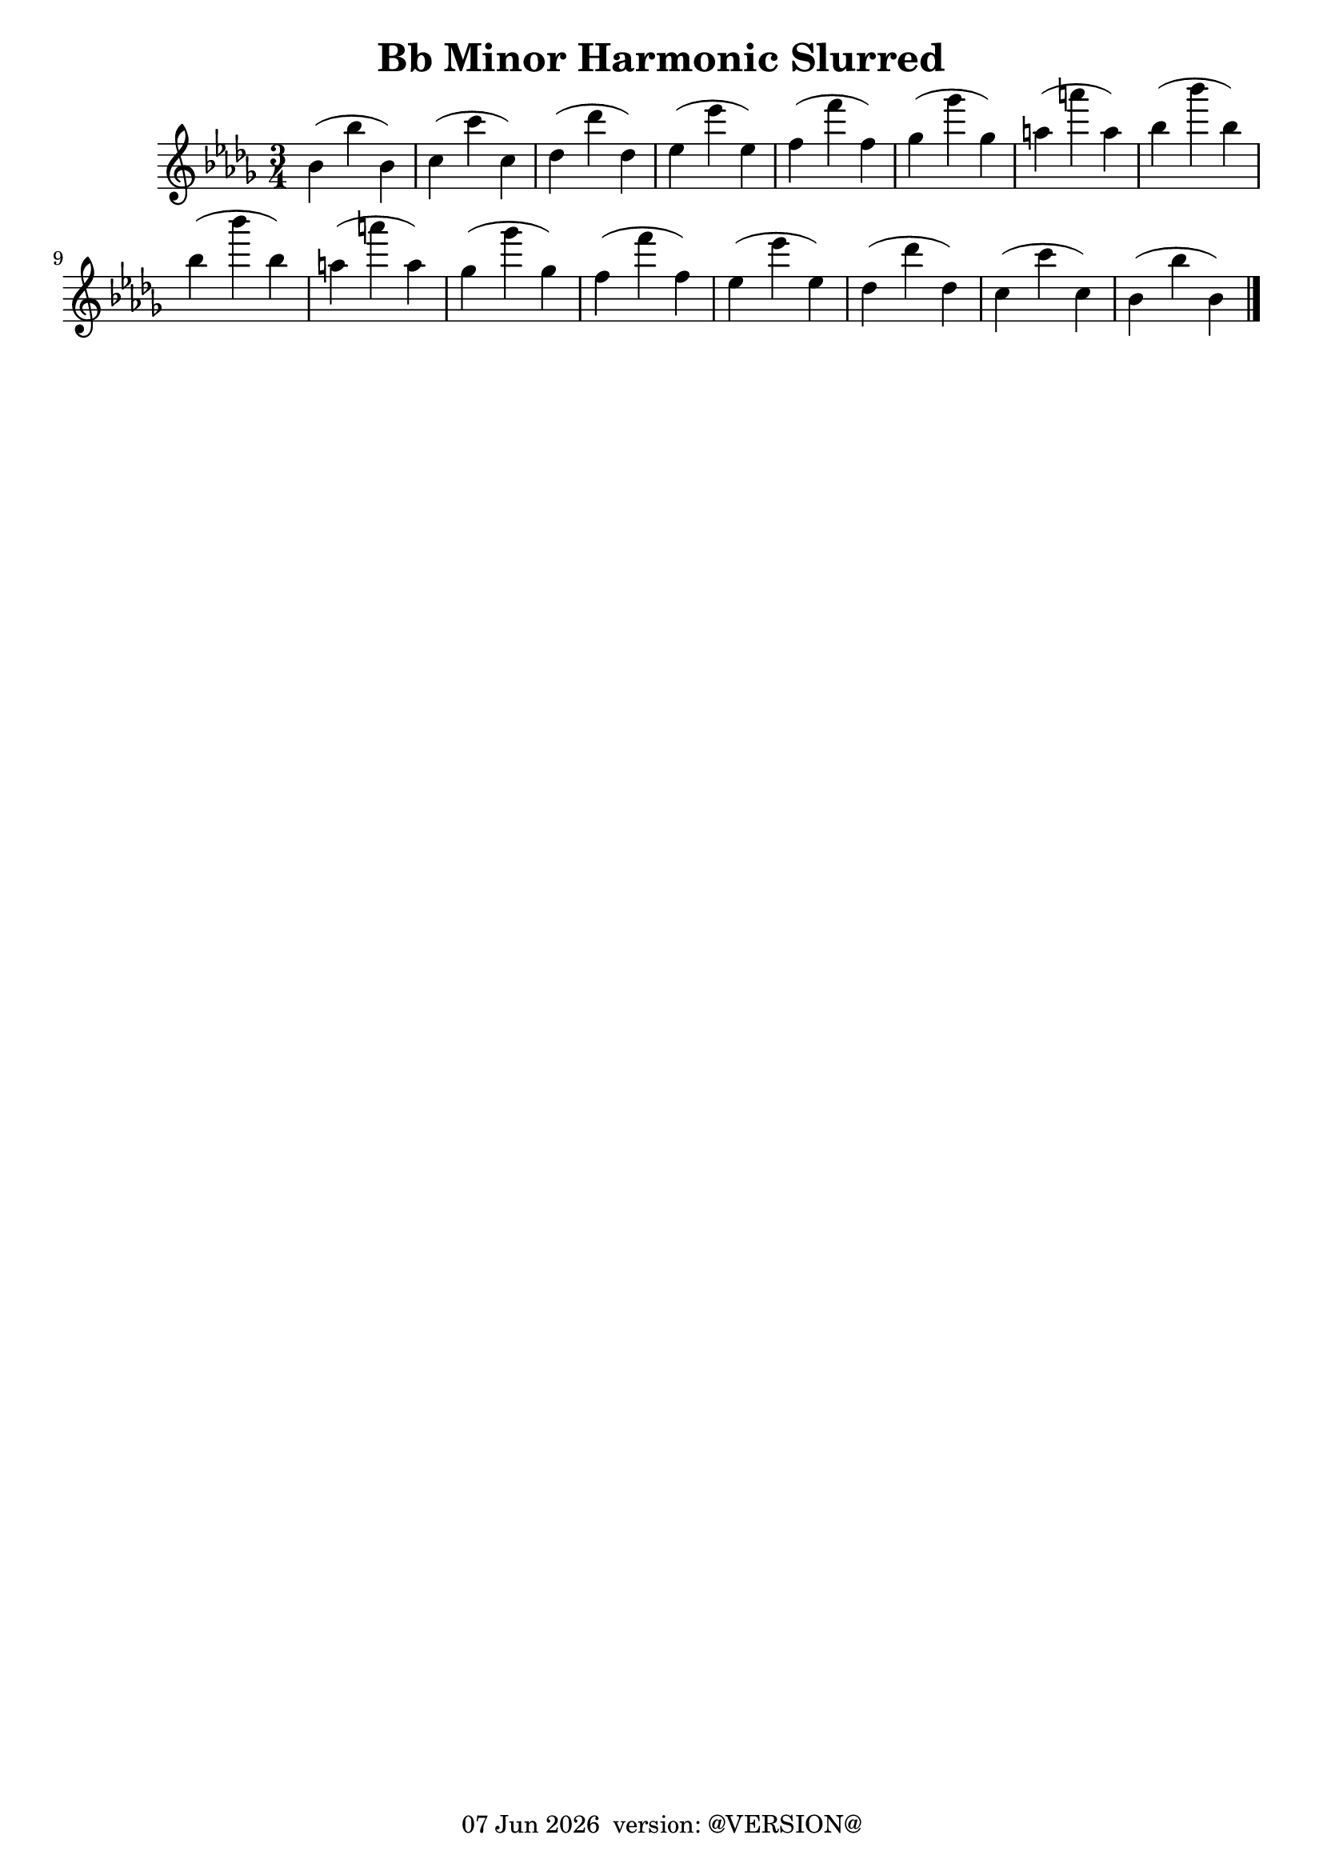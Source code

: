 \version "2.18.2"
date = #(strftime "%d %b %Y" (localtime (current-time)))
\header {
	title = "Bb Minor Harmonic Slurred"
	tagline = \markup {
		\line { \date " version: @VERSION@" }
	}
}

flute_a = \new Staff {
	\set Staff.midiInstrument = #"flute"
	\relative c'' {
		\clef treble
		\key bes \minor
		\time 3/4

		bes( bes' bes,) |
		c( c' c,) |
		des( des' des,) |
		ees( ees' ees,) |
		f( f' f,) |
		ges( ges' ges,) |
		a( a' a,) |
		bes( bes' bes,) | \break

		bes( bes' bes,) |
		a( a' a,) |
		ges( ges' ges,) |
		f( f' f,) |
		ees( ees' ees,) |
		des( des' des,) |
		c( c' c,) |
		bes( bes' bes,) | \break

		\bar "|."
	}
}

\score {
	<<
		\flute_a

	>>
	\layout { }
	\midi { }
}

